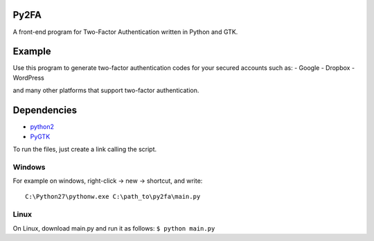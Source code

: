 Py2FA
=====

A front-end program for Two-Factor Authentication written in Python and
GTK.

|screenshot| |Ubuntu 16.10|

Example
=======

Use this program to generate two-factor authentication codes for your
secured accounts such as: - Google - Dropbox - WordPress

and many other platforms that support two-factor authentication.

Dependencies
============

-  `python2 <http://www.python.org/>`__
-  `PyGTK <http://www.pygtk.org/>`__

To run the files, just create a link calling the script.

Windows
-------

For example on windows, right-click -> new -> shortcut, and write:

::

    C:\Python27\pythonw.exe C:\path_to\py2fa\main.py

Linux
-----

On Linux, download main.py and run it as follows: ``$ python main.py``

.. |screenshot| image:: https://i.imgur.com/YaJsXEx.png
.. |Ubuntu 16.10| image:: http://i.imgur.com/VAMwaKa.png

